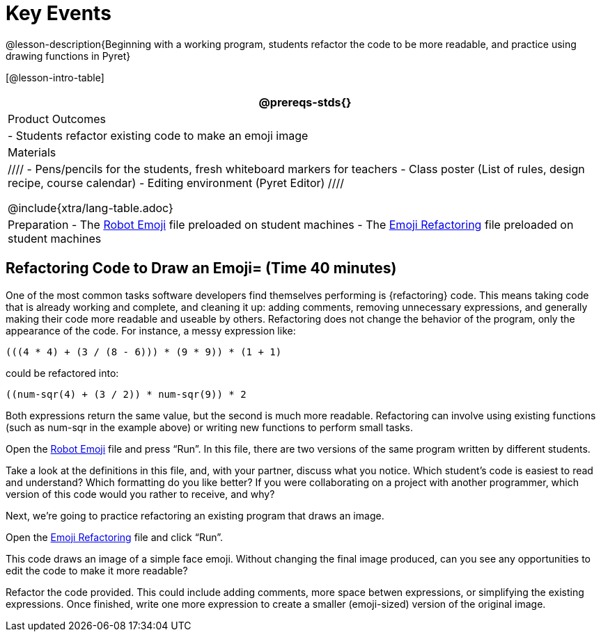 = Key Events


@lesson-description{Beginning with a working program, students
refactor the code to be more readable, and practice using drawing
functions in Pyret}

[@lesson-intro-table]
|===
@prereqs-stds{}

| Product Outcomes
|
- Students refactor existing code to make an emoji image

| Materials
|
////
- Pens/pencils for the students, fresh whiteboard markers for teachers
- Class poster (List of rules, design recipe, course calendar)
- Editing environment (Pyret Editor)
////

@include{xtra/lang-table.adoc}

| Preparation
- The
  https://code.pyret.org/editor#share=0B9rKDmABYlJVR184UFVZZFNYSTA[Robot
  Emoji] file preloaded on student machines
- The
  https://code.pyret.org/editor#share=0B9rKDmABYlJVb2FMTGJCWlRzUHc[Emoji
  Refactoring] file preloaded on student machines

|===





== Refactoring Code to Draw an Emoji= (Time 40 minutes)

One of the most common tasks software developers find themselves
performing is {refactoring} code. This means taking code that is
already working and complete, and cleaning it up: adding
comments, removing unnecessary expressions, and generally making
their code more readable and useable by others. Refactoring does
not change the behavior of the program, only the appearance of
the code. For instance, a messy expression like:  

----
(((4 * 4) + (3 / (8 - 6))) * (9 * 9)) * (1 + 1)
----
 
could be refactored into:  


----
((num-sqr(4) + (3 / 2)) * num-sqr(9)) * 2
----
 
Both expressions return the same value, but the second is much
more readable. Refactoring can involve using existing functions
(such as num-sqr in the example above) or writing new functions
to perform small tasks.

Open the
https://code.pyret.org/editor#share=0B9rKDmABYlJVR184UFVZZFNYSTA[Robot
Emoji] file and press "`Run`". In this file, there
are two versions of the same program written by different
students.


[.lesson-instruction]
Take a look at the definitions in this file, and, with your
partner, discuss what you notice. Which student’s code is easiest
to read and understand? Which formatting do you like better? If
you were collaborating on a project with another programmer,
which version of this code would you rather to receive, and why?

////
Discus with students the differences in documentation, formatting, and organization of the two versions of the emoji code.
////

Next, we’re going to practice refactoring an existing program that draws an image.

[.lesson-instruction]
Open the
https://code.pyret.org/editor#share=0B9rKDmABYlJVb2FMTGJCWlRzUHc[Emoji
Refactoring] file and click "`Run`".

This code draws an image of a simple face emoji. Without changing
the final image produced, can you see any opportunities to edit
the code to make it more readable?

[.lesson-instruction]
Refactor the code provided. This could include adding comments,
more space betwen expressions, or simplifying the existing
expressions. Once finished, write one more expression to create a
smaller (emoji-sized) version of the original image.

////
This activity can be done individually or as a class, with
students giving suggestions for refactoring code projected at the
front of the room. Once the refactoring is completed, students
can practice using image functions to create an emoji of their
own.
////

